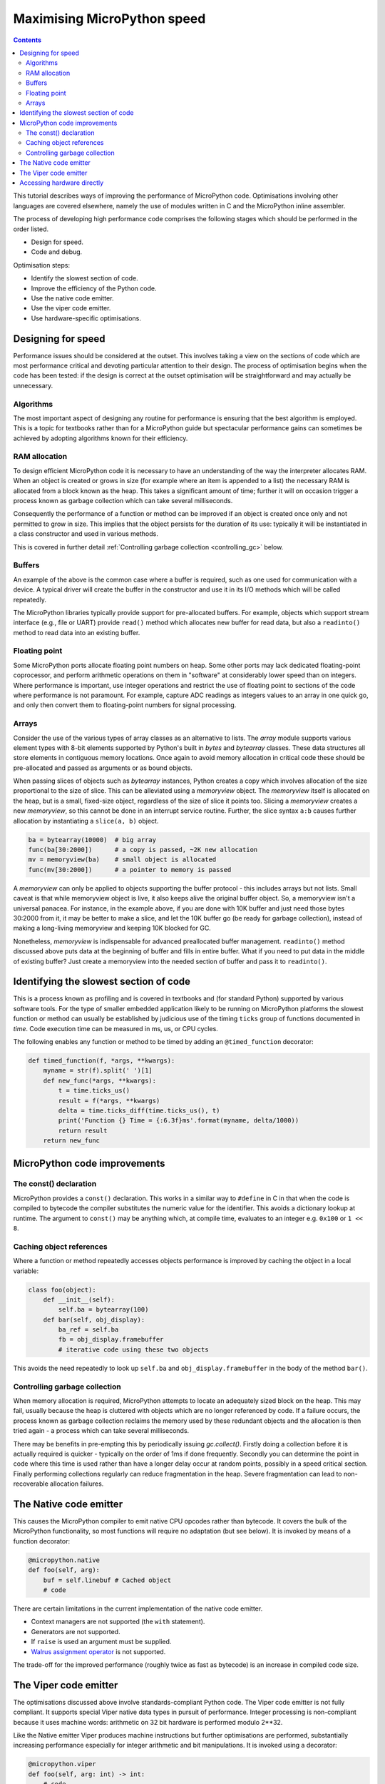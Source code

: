 .. _speed_python:

Maximising MicroPython speed
============================

.. contents::

This tutorial describes ways of improving the performance of MicroPython code.
Optimisations involving other languages are covered elsewhere, namely the use
of modules written in C and the MicroPython inline assembler.

The process of developing high performance code comprises the following stages
which should be performed in the order listed.

* Design for speed.
* Code and debug.

Optimisation steps:

* Identify the slowest section of code.
* Improve the efficiency of the Python code.
* Use the native code emitter.
* Use the viper code emitter.
* Use hardware-specific optimisations.

Designing for speed
-------------------

Performance issues should be considered at the outset. This involves taking a view
on the sections of code which are most performance critical and devoting particular
attention to their design. The process of optimisation begins when the code has
been tested: if the design is correct at the outset optimisation will be
straightforward and may actually be unnecessary.

Algorithms
~~~~~~~~~~

The most important aspect of designing any routine for performance is ensuring that
the best algorithm is employed. This is a topic for textbooks rather than for a
MicroPython guide but spectacular performance gains can sometimes be achieved
by adopting algorithms known for their efficiency.

RAM allocation
~~~~~~~~~~~~~~

To design efficient MicroPython code it is necessary to have an understanding of the
way the interpreter allocates RAM. When an object is created or grows in size
(for example where an item is appended to a list) the necessary RAM is allocated
from a block known as the heap. This takes a significant amount of time;
further it will on occasion trigger a process known as garbage collection which
can take several milliseconds.

Consequently the performance of a function or method can be improved if an object is created
once only and not permitted to grow in size. This implies that the object persists
for the duration of its use: typically it will be instantiated in a class constructor
and used in various methods.

This is covered in further detail :ref:`Controlling garbage collection <controlling_gc>` below.

Buffers
~~~~~~~

An example of the above is the common case where a buffer is required, such as one
used for communication with a device. A typical driver will create the buffer in the
constructor and use it in its I/O methods which will be called repeatedly.

The MicroPython libraries typically provide support for pre-allocated buffers. For
example, objects which support stream interface (e.g., file or UART) provide ``read()``
method which allocates new buffer for read data, but also a ``readinto()`` method
to read data into an existing buffer.

Floating point
~~~~~~~~~~~~~~

Some MicroPython ports allocate floating point numbers on heap. Some other ports
may lack dedicated floating-point coprocessor, and perform arithmetic operations
on them in "software" at considerably lower speed than on integers. Where
performance is important, use integer operations and restrict the use of floating
point to sections of the code where performance is not paramount. For example,
capture ADC readings as integers values to an array in one quick go, and only then
convert them to floating-point numbers for signal processing.

Arrays
~~~~~~

Consider the use of the various types of array classes as an alternative to lists.
The `array` module supports various element types with 8-bit elements supported
by Python's built in `bytes` and `bytearray` classes. These data structures all store
elements in contiguous memory locations. Once again to avoid memory allocation in critical
code these should be pre-allocated and passed as arguments or as bound objects.

When passing slices of objects such as `bytearray` instances, Python creates
a copy which involves allocation of the size proportional to the size of slice.
This can be alleviated using a `memoryview` object. The `memoryview` itself
is allocated on the heap, but is a small, fixed-size object, regardless of the size
of slice it points too. Slicing a `memoryview` creates a new `memoryview`, so this
cannot be done in an interrupt service routine. Further, the slice syntax ``a:b``
causes further allocation by instantiating a ``slice(a, b)`` object.

.. code:: python

    ba = bytearray(10000)  # big array
    func(ba[30:2000])      # a copy is passed, ~2K new allocation
    mv = memoryview(ba)    # small object is allocated
    func(mv[30:2000])      # a pointer to memory is passed

A `memoryview` can only be applied to objects supporting the buffer protocol - this
includes arrays but not lists. Small caveat is that while memoryview object is live,
it also keeps alive the original buffer object. So, a memoryview isn't a universal
panacea. For instance, in the example above, if you are done with 10K buffer and
just need those bytes 30:2000 from it, it may be better to make a slice, and let
the 10K buffer go (be ready for garbage collection), instead of making a
long-living memoryview and keeping 10K blocked for GC.

Nonetheless, `memoryview` is indispensable for advanced preallocated buffer
management. ``readinto()`` method discussed above puts data at the beginning
of buffer and fills in entire buffer. What if you need to put data in the
middle of existing buffer? Just create a memoryview into the needed section
of buffer and pass it to ``readinto()``.

Identifying the slowest section of code
---------------------------------------

This is a process known as profiling and is covered in textbooks and
(for standard Python) supported by various software tools. For the type of
smaller embedded application likely to be running on MicroPython platforms
the slowest function or method can usually be established by judicious use
of the timing ``ticks`` group of functions documented in `time`.
Code execution time can be measured in ms, us, or CPU cycles.

The following enables any function or method to be timed by adding an
``@timed_function`` decorator:

.. code:: python

    def timed_function(f, *args, **kwargs):
        myname = str(f).split(' ')[1]
        def new_func(*args, **kwargs):
            t = time.ticks_us()
            result = f(*args, **kwargs)
            delta = time.ticks_diff(time.ticks_us(), t)
            print('Function {} Time = {:6.3f}ms'.format(myname, delta/1000))
            return result
        return new_func

MicroPython code improvements
-----------------------------

The const() declaration
~~~~~~~~~~~~~~~~~~~~~~~

MicroPython provides a ``const()`` declaration. This works in a similar way
to ``#define`` in C in that when the code is compiled to bytecode the compiler
substitutes the numeric value for the identifier. This avoids a dictionary
lookup at runtime. The argument to ``const()`` may be anything which, at
compile time, evaluates to an integer e.g. ``0x100`` or ``1 << 8``.

.. _Caching:

Caching object references
~~~~~~~~~~~~~~~~~~~~~~~~~~

Where a function or method repeatedly accesses objects performance is improved
by caching the object in a local variable:

.. code:: python

    class foo(object):
        def __init__(self):
            self.ba = bytearray(100)
        def bar(self, obj_display):
            ba_ref = self.ba
            fb = obj_display.framebuffer
            # iterative code using these two objects

This avoids the need repeatedly to look up ``self.ba`` and ``obj_display.framebuffer``
in the body of the method ``bar()``.

.. _controlling_gc:

Controlling garbage collection
~~~~~~~~~~~~~~~~~~~~~~~~~~~~~~

When memory allocation is required, MicroPython attempts to locate an adequately
sized block on the heap. This may fail, usually because the heap is cluttered
with objects which are no longer referenced by code. If a failure occurs, the
process known as garbage collection reclaims the memory used by these redundant
objects and the allocation is then tried again - a process which can take several
milliseconds.

There may be benefits in pre-empting this by periodically issuing `gc.collect()`.
Firstly doing a collection before it is actually required is quicker - typically on the
order of 1ms if done frequently. Secondly you can determine the point in code
where this time is used rather than have a longer delay occur at random points,
possibly in a speed critical section. Finally performing collections regularly
can reduce fragmentation in the heap. Severe fragmentation can lead to
non-recoverable allocation failures.

The Native code emitter
-----------------------

This causes the MicroPython compiler to emit native CPU opcodes rather than
bytecode. It covers the bulk of the MicroPython functionality, so most functions will require
no adaptation (but see below). It is invoked by means of a function decorator:

.. code:: python

    @micropython.native
    def foo(self, arg):
        buf = self.linebuf # Cached object
        # code

There are certain limitations in the current implementation of the native code emitter.

* Context managers are not supported (the ``with`` statement).
* Generators are not supported.
* If ``raise`` is used an argument must be supplied.
* `Walrus assignment operator <https://docs.python.org/3/whatsnew/3.8.html#assignment-expressions>`_ is not supported.

The trade-off for the improved performance (roughly twice as fast as bytecode) is an
increase in compiled code size.

The Viper code emitter
----------------------

The optimisations discussed above involve standards-compliant Python code. The
Viper code emitter is not fully compliant. It supports special Viper native data types
in pursuit of performance. Integer processing is non-compliant because it uses machine
words: arithmetic on 32 bit hardware is performed modulo 2**32.

Like the Native emitter Viper produces machine instructions but further optimisations
are performed, substantially increasing performance especially for integer arithmetic and
bit manipulations. It is invoked using a decorator:

.. code:: python

    @micropython.viper
    def foo(self, arg: int) -> int:
        # code

As the above fragment illustrates it is beneficial to use Python type hints to assist the Viper optimiser.
Type hints provide information on the data types of arguments and of the return value; these
are a standard Python language feature formally defined here `PEP0484 <https://www.python.org/dev/peps/pep-0484/>`_.
Viper supports its own set of types namely ``int``, ``uint`` (unsigned integer), ``ptr``, ``ptr8``,
``ptr16`` and ``ptr32``. The ``ptrX`` types are discussed below. Currently the ``uint`` type serves
a single purpose: as a type hint for a function return value. If such a function returns ``0xffffffff``
Python will interpret the result as 2**32 -1 rather than as -1.

In addition to the restrictions imposed by the native emitter the following constraints apply:

* Functions may have up to four arguments.
* Default argument values are not permitted.
* Floating point may be used but is not optimised.

Viper provides pointer types to assist the optimiser. These comprise

* ``ptr`` Pointer to an object.
* ``ptr8`` Points to a byte.
* ``ptr16`` Points to a 16 bit half-word.
* ``ptr32`` Points to a 32 bit machine word.

The concept of a pointer may be unfamiliar to Python programmers. It has similarities
to a Python `memoryview` object in that it provides direct access to data stored in memory.
Items are accessed using subscript notation, but slices are not supported: a pointer can return
a single item only. Its purpose is to provide fast random access to data stored in contiguous
memory locations - such as data stored in objects which support the buffer protocol, and
memory-mapped peripheral registers in a microcontroller. It should be noted that programming
using pointers is hazardous: bounds checking is not performed and the compiler does nothing to
prevent buffer overrun errors.

Typical usage is to cache variables:

.. code:: python

    @micropython.viper
    def foo(self, arg: int) -> int:
        buf = ptr8(self.linebuf) # self.linebuf is a bytearray or bytes object
        for x in range(20, 30):
            bar = buf[x] # Access a data item through the pointer
            # code omitted

In this instance the compiler "knows" that ``buf`` is the address of an array of bytes;
it can emit code to rapidly compute the address of ``buf[x]`` at runtime. Where casts are
used to convert objects to Viper native types these should be performed at the start of
the function rather than in critical timing loops as the cast operation can take several
microseconds. The rules for casting are as follows:

* Casting operators are currently: ``int``, ``bool``, ``uint``, ``ptr``, ``ptr8``, ``ptr16`` and ``ptr32``.
* The result of a cast will be a native Viper variable.
* Arguments to a cast can be a Python object or a native Viper variable.
* If argument is a native Viper variable, then cast is a no-op (i.e. costs nothing at runtime)
  that just changes the type (e.g. from ``uint`` to ``ptr8``) so that you can then store/load
  using this pointer.
* If the argument is a Python object and the cast is ``int`` or ``uint``, then the Python object
  must be of integral type and the value of that integral object is returned.
* The argument to a bool cast must be integral type (boolean or integer); when used as a return
  type the viper function will return True or False objects.
* If the argument is a Python object and the cast is ``ptr``, ``ptr``, ``ptr16`` or ``ptr32``,
  then the Python object must either have the buffer protocol (in which case a pointer to the
  start of the buffer is returned) or it must be of integral type (in which case the value of
  that integral object is returned).

Writing to a pointer which points to a read-only object will lead to undefined behaviour.

The following example illustrates the use of a ``ptr16`` cast to toggle pin X1 ``n`` times:

.. code:: python

    BIT0 = const(1)
    @micropython.viper
    def toggle_n(n: int):
        odr = ptr16(stm.GPIOA + stm.GPIO_ODR)
        for _ in range(n):
            odr[0] ^= BIT0

A detailed technical description of the three code emitters may be found
on Kickstarter here `Note 1 <https://www.kickstarter.com/projects/214379695/micro-python-python-for-microcontrollers/posts/664832>`_
and here `Note 2 <https://www.kickstarter.com/projects/214379695/micro-python-python-for-microcontrollers/posts/665145>`_

Accessing hardware directly
---------------------------

.. note::

    Code examples in this section are given for the Pyboard. The techniques
    described however may be applied to other MicroPython ports too.

This comes into the category of more advanced programming and involves some knowledge
of the target MCU. Consider the example of toggling an output pin on the Pyboard. The
standard approach would be to write

.. code:: python

    mypin.value(mypin.value() ^ 1) # mypin was instantiated as an output pin

This involves the overhead of two calls to the :class:`~machine.Pin` instance's :meth:`~machine.Pin.value()`
method. This overhead can be eliminated by performing a read/write to the relevant bit
of the chip's GPIO port output data register (odr). To facilitate this the ``stm``
module provides a set of constants providing the addresses of the relevant registers.
A fast toggle of pin ``P4`` (CPU pin ``A14``) - corresponding to the green LED -
can be performed as follows:

.. code:: python

    import machine
    import stm

    BIT14 = const(1 << 14)
    machine.mem16[stm.GPIOA + stm.GPIO_ODR] ^= BIT14
